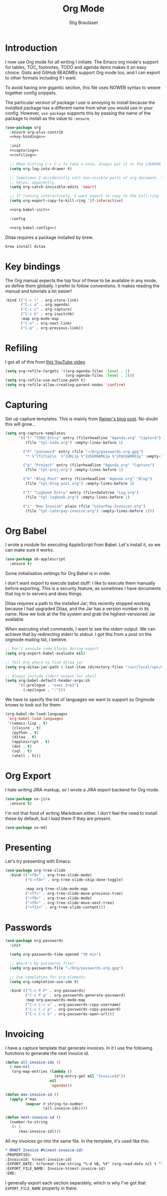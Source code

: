 #+TITLE: Org Mode
#+AUTHOR: Stig Brautaset
#+OPTIONS: f:t h:4
#+PROPERTY: header-args:emacs-lisp :tangle yes
#+PROPERTY: header-args:sh         :tangle yes
#+PROPERTY: header-args            :results silent
* Introduction

  I now use Org mode for all writing I initiate. The Emacs org mode's support
  for tables, TOC, footnotes, TODO and agenda items makes it an easy choice.
  Gists and GitHub READMEs support Org mode too, and I can export to other
  formats including if I want.

  To avoid having one gigantic section, this file uses NOWEB syntax to weave
  together config snippets.

  The particular version of package I use is annoying to install because the
  installed package has a different name from what you would use in your
  config. However, =use-package= supports this by passing the name of the
  package to install as the value to =:ensure=.

  #+BEGIN_SRC emacs-lisp :noweb yes
    (use-package org
      :ensure org-plus-contrib
      <<key-bindings>>

      :init
      <<capturing>>
      <<refiling>>

      ;; When hitting C-c C-z to take a note, always put it in the LOGBOOK drawer
      (setq org-log-into-drawer t)

      ;; Sometimes I accidentally edit non-visible parts of org document. This
      ;; helps, apparently.
      (setq org-catch-invisible-edits 'smart)

      ;; If running interactively, I want export to copy to the kill-ring
      (setq org-export-copy-to-kill-ring 'if-interactive)

      <<org-babel-init>>

      :config

      <<org-babel-config>>)
  #+END_SRC

  Ditaa requires a package installed by brew.

  #+BEGIN_SRC sh
    brew install ditaa
  #+END_SRC

* Key bindings

  The Org manual expects the top four of these to be available in any mode, so
  define them globally. I prefer to follow conventions. It makes reading the
  manual and tutorials a lot easier!

  #+name: key-bindings
  #+BEGIN_SRC emacs-lisp :tangle no
    :bind (("C-c l" . org-store-link)
           ("C-c a" . org-agenda)
           ("C-c c" . org-capture)
           ("C-c b" . org-iswitchb)
           :map org-mode-map
           ("C-n" . org-next-link)
           ("C-p" . org-previous-link))
  #+END_SRC

* Refiling

  I got all of this from [[https://www.youtube.com/watch?v=ECWtf6mAi9k][this YouTube video]].

  #+name: refiling
  #+BEGIN_SRC emacs-lisp :tangle no
    (setq org-refile-targets '((org-agenda-files :level . 1)
                               (org-agenda-files :level . 2)))
    (setq org-refile-use-outline-path t)
    (setq org-refile-allow-creating-parent-nodes 'confirm)
  #+END_SRC

* Capturing

  Set up capture templates. This is mainly from [[http://koenig-haunstetten.de/2014/08/29/the-power-of-orgmode-capture-templates/][Rainer's blog post]]. No doubt
  this will grow...

  #+name: capturing
  #+BEGIN_SRC emacs-lisp :tangle no
    (setq org-capture-templates
          '(("t" "TODO Entry" entry (file+headline "Agenda.org" "Capture")
             (file "tpl-todo.org") :empty-lines-before 1)

            ("P" "password" entry (file "~/Org/passwords.org.gpg")
             "* %^{Title}\n  %^{URL}p %^{USERNAME}p %^{PASSWORD}p" :empty-lines-before 1)

            ("p" "Project" entry (file+headline "Agenda.org" "Capture")
             (file "tpl-proj.org") :empty-lines-before 1)

            ("b" "Blog Post" entry (file+headline "Agenda.org" "Blog")
             (file "tpl-blog-post.org") :empty-lines-before 1)

            ("l" "Logbook Entry" entry (file+datetree "Log.org")
             (file "tpl-logbook.org") :empty-lines-before 1)

            ("i" "New Invoice" plain (file "LaterPay-Invoices.org")
             (file "tpl-laterpay-invoice.org") :empty-lines-before 1)))
  #+END_SRC

* Org Babel

  I wrote a module for executing AppleScript from Babel. Let's install it, so
  we can make sure it works.

  #+BEGIN_SRC emacs-lisp
    (use-package ob-applescript
      :ensure t)
  #+END_SRC

  Some initialisation settings for Org Babel is in order.

  I don't want export to execute babel stuff: I like to execute them manually
  before exporting. This is a security feature, as sometimes I have documents
  that log in to servers and does things.

  Ditaa requires a path to the installed Jar; this recently stopped working
  because I had upgraded Ditaa, and the Jar has a version number in its name.
  Now we look at the file system and grab the highest-versioned Jar available.

  When executing shell commands, I want to see the stderr output. We can
  achieve that by redirecting stderr to stdout. I got this from a post on the
  orgmode mailing list, I believe.

  #+name: org-babel-init
  #+BEGIN_SRC emacs-lisp
    ;; Don't execute code blocks during export
    (setq org-export-babel-evaluate nil)

    ;; Tell Org where to find ditaa jar
    (setq org-ditaa-jar-path (-last-item (directory-files "/usr/local/opt/ditaa/libexec" t)))

    ;; Always include stderr output for shell
    (setq org-babel-default-header-args:sh
          '((:prologue . "exec 2>&1")
            (:epilogue . ":")))
  #+END_SRC

  We have to specify the list of languages we want to support so Orgmode knows
  to look out for them:

  #+name: org-babel-config
  #+BEGIN_SRC emacs-lisp :tangle no
    (org-babel-do-load-languages
     'org-babel-load-languages
     '((emacs-lisp . t)
       (clojure . t)
       (python . t)
       (ditaa . t)
       (applescript . t)
       (dot . t)
       (sql . t)
       (shell . t)))
  #+END_SRC

* Org Export

  I hate writing JIRA markup, so I wrote a JIRA export backend for Org mode.

  #+BEGIN_SRC emacs-lisp
    (use-package ox-jira
      :ensure t)
  #+END_SRC

  I'm not that fond of writing Markdown either. I don't feel the need to
  install these by default, but I load them if they are present.

  #+BEGIN_SRC emacs-lisp
    (use-package ox-md)
  #+END_SRC

* Presenting

  Let's try presenting with Emacs.

  #+BEGIN_SRC emacs-lisp
    (use-package org-tree-slide
      :bind (("<f8>" . org-tree-slide-mode)
             ("S-<f8>" . org-tree-slide-skip-done-toggle)

             :map org-tree-slide-mode-map
             ("<f7>" . org-tree-slide-move-previous-tree)
             ("<f8>" . org-tree-slide-mode)
             ("<f9>" . org-tree-slide-move-next-tree)
             ("<f12>" . org-tree-slide-content)))
  #+END_SRC

* Passwords

  #+BEGIN_SRC emacs-lisp
    (use-package org-passwords
      :init

      (setq org-passwords-time-opened "30 min")

      ;; Where's my passwords file?
      (setq org-passwords-file "~/Org/passwords.org.gpg")

      ;; Use completion for org elements
      (setq org-completion-use-ido t)

      :bind (("C-c P P" . org-passwords)
             ("C-c P g" . org-passwords-generate-password)
             :map org-passwords-mode-map
             ("C-c C-c u" . org-passwords-copy-username)
             ("C-c C-c p" . org-passwords-copy-password)
             ("C-c C-c o" . org-passwords-open-url)))
  #+END_SRC

* Invoicing

  I have a capture template that generate invoices. In it I use the following
  functions to generate the next invoice id.

  #+BEGIN_SRC emacs-lisp
    (defun all-invoice-ids ()
      (-non-nil
       (org-map-entries (lambda ()
                          (org-entry-get nil "InvoiceId"))
                        nil
                        'agenda)))

    (defun max-invoice-id ()
      (apply #'max
             (mapcar #'string-to-number
                     (all-invoice-ids))))

    (defun next-invoice-id ()
      (number-to-string
       (+ 1
          (max-invoice-id))))
  #+END_SRC

  All my invoices go into the same file. In the template, it's used like this:

  #+BEGIN_SRC org
  * DRAFT Invoice #%(next-invoice-id)
  :PROPERTIES:
  :InvoiceId: %(next-invoice-id)
  :EXPORT_DATE: %(format-time-string "%-d %B, %Y" (org-read-date nil t "1"))
  :EXPORT_FILE_NAME: Invoice-%(next-invoice-id)
  :END:
  #+END_SRC

  I generally export each section separately, which is why I've got that
  =EXPORT_FILE_NAME= property in there.
